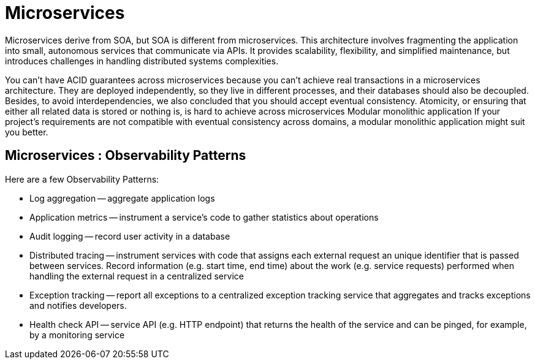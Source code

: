 = Microservices
:figures: 01-system-design/architecture/microservice

Microservices derive from SOA, but SOA is different from microservices.
This architecture involves fragmenting the application into small, autonomous services that communicate
via APIs. It provides scalability, flexibility, and simplified maintenance, but introduces challenges in
handling distributed systems complexities.

You can't have ACID guarantees across microservices because you can't achieve real transactions in a microservices architecture. They are deployed independently, so they live in different processes, and their databases should also be decoupled. Besides, to avoid interdependencies, we also concluded that you should accept eventual
consistency.
Atomicity, or ensuring that either all related data is stored or nothing is, is hard to achieve across microservices
Modular monolithic application
If your project's requirements are not compatible with eventual consistency across domains, a modular monolithic application might suit you better.

== Microservices : Observability Patterns

Here are a few Observability Patterns:

* Log aggregation -- aggregate application logs
* Application metrics -- instrument a service's code to gather statistics about operations
* Audit logging -- record user activity in a database
* Distributed tracing -- instrument services with code that assigns each external request an unique identifier that is passed between services. Record information (e.g. start time, end time) about the work (e.g. service requests) performed when handling the external request in a centralized service
* Exception tracking -- report all exceptions to a centralized exception tracking service that aggregates and tracks exceptions and notifies developers.
* Health check API -- service API (e.g. HTTP endpoint) that returns the health of the service and can be pinged, for example, by a monitoring service
